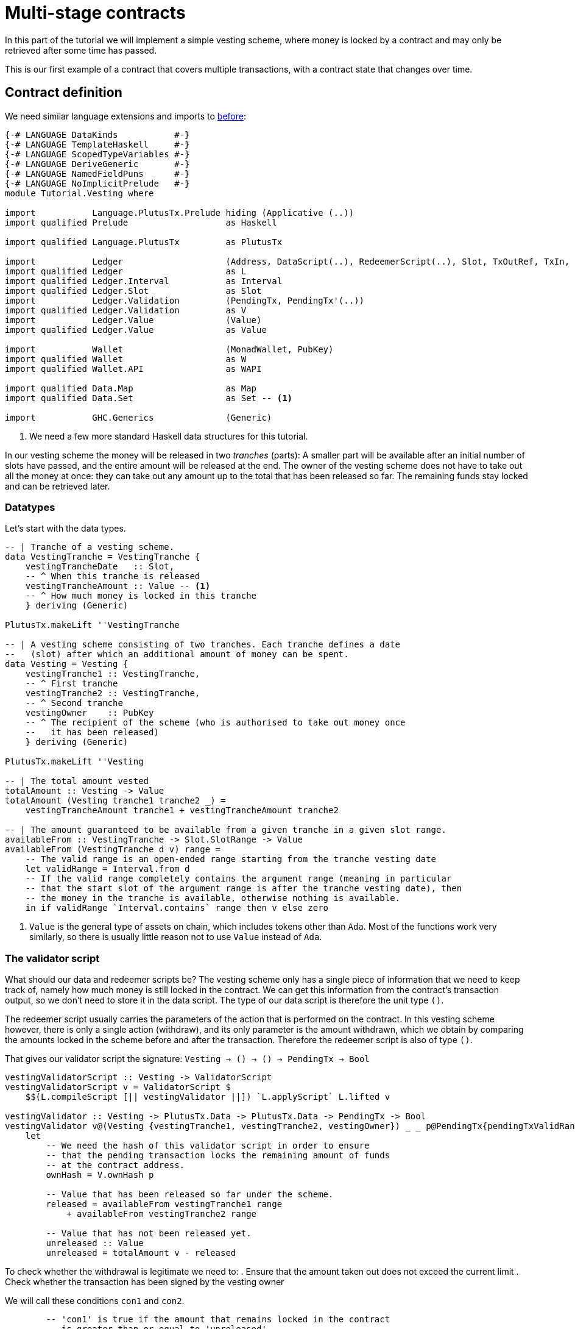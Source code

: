 [#multi-stage]
= Multi-stage contracts

In this part of the tutorial we will implement a simple vesting scheme,
where money is locked by a contract and may only be retrieved after some
time has passed.

This is our first example of a contract that covers multiple transactions,
with a contract state that changes over time.

== Contract definition

We need similar language extensions and imports to
xref:02-validator-scripts#validator-scripts[before]:

[source,haskell]
----
{-# LANGUAGE DataKinds           #-}
{-# LANGUAGE TemplateHaskell     #-}
{-# LANGUAGE ScopedTypeVariables #-}
{-# LANGUAGE DeriveGeneric       #-}
{-# LANGUAGE NamedFieldPuns      #-}
{-# LANGUAGE NoImplicitPrelude   #-}
module Tutorial.Vesting where

import           Language.PlutusTx.Prelude hiding (Applicative (..))
import qualified Prelude                   as Haskell

import qualified Language.PlutusTx         as PlutusTx

import           Ledger                    (Address, DataScript(..), RedeemerScript(..), Slot, TxOutRef, TxIn, ValidatorScript(..))
import qualified Ledger                    as L
import qualified Ledger.Interval           as Interval
import qualified Ledger.Slot               as Slot
import           Ledger.Validation         (PendingTx, PendingTx'(..))
import qualified Ledger.Validation         as V
import           Ledger.Value              (Value)
import qualified Ledger.Value              as Value

import           Wallet                    (MonadWallet, PubKey)
import qualified Wallet                    as W
import qualified Wallet.API                as WAPI

import qualified Data.Map                  as Map
import qualified Data.Set                  as Set -- <.>

import           GHC.Generics              (Generic)
----
<.> We need a few more standard Haskell data structures for this tutorial.

In our vesting scheme the money will be released in two _tranches_ (parts):
A smaller part will be available after an initial number of slots have
passed, and the entire amount will be released at the end. The owner of the
vesting scheme does not have to take out all the money at once: they can take out
any amount up to the total that has been released so far. The remaining
funds stay locked and can be retrieved later.

=== Datatypes

Let's start with the data types.

[source,haskell]
----
-- | Tranche of a vesting scheme.
data VestingTranche = VestingTranche {
    vestingTrancheDate   :: Slot,
    -- ^ When this tranche is released
    vestingTrancheAmount :: Value -- <.>
    -- ^ How much money is locked in this tranche
    } deriving (Generic)

PlutusTx.makeLift ''VestingTranche

-- | A vesting scheme consisting of two tranches. Each tranche defines a date
--   (slot) after which an additional amount of money can be spent.
data Vesting = Vesting {
    vestingTranche1 :: VestingTranche,
    -- ^ First tranche
    vestingTranche2 :: VestingTranche,
    -- ^ Second tranche
    vestingOwner    :: PubKey
    -- ^ The recipient of the scheme (who is authorised to take out money once
    --   it has been released)
    } deriving (Generic)

PlutusTx.makeLift ''Vesting

-- | The total amount vested
totalAmount :: Vesting -> Value
totalAmount (Vesting tranche1 tranche2 _) =
    vestingTrancheAmount tranche1 + vestingTrancheAmount tranche2

-- | The amount guaranteed to be available from a given tranche in a given slot range.
availableFrom :: VestingTranche -> Slot.SlotRange -> Value
availableFrom (VestingTranche d v) range =
    -- The valid range is an open-ended range starting from the tranche vesting date
    let validRange = Interval.from d
    -- If the valid range completely contains the argument range (meaning in particular
    -- that the start slot of the argument range is after the tranche vesting date), then
    -- the money in the tranche is available, otherwise nothing is available.
    in if validRange `Interval.contains` range then v else zero
----
<.> `Value` is the general type of assets on chain, which includes tokens other than `Ada`.
Most of the functions work very similarly, so there is usually little reason not
to use `Value` instead of `Ada`.

=== The validator script

What should our data and redeemer scripts be? The vesting scheme only has a
single piece of information that we need to keep track of, namely how much
money is still locked in the contract. We can get this information from the
contract's transaction output, so we don't need to store it in the data
script. The type of our data script is therefore the unit type `()`.

The redeemer script usually carries the parameters of the action that is
performed on the contract. In this vesting scheme however, there is only
a single action (withdraw), and its only parameter is the amount withdrawn,
which we obtain by comparing the amounts locked in the scheme before and
after the transaction. Therefore the redeemer script is also of type `()`.

That gives our validator script the signature: `Vesting -> () -> () -> PendingTx -> Bool`

[source,haskell]
----
vestingValidatorScript :: Vesting -> ValidatorScript
vestingValidatorScript v = ValidatorScript $
    $$(L.compileScript [|| vestingValidator ||]) `L.applyScript` L.lifted v

vestingValidator :: Vesting -> PlutusTx.Data -> PlutusTx.Data -> PendingTx -> Bool
vestingValidator v@(Vesting {vestingTranche1, vestingTranche2, vestingOwner}) _ _ p@PendingTx{pendingTxValidRange = range} =
    let
        -- We need the hash of this validator script in order to ensure
        -- that the pending transaction locks the remaining amount of funds
        -- at the contract address.
        ownHash = V.ownHash p

        -- Value that has been released so far under the scheme.
        released = availableFrom vestingTranche1 range
            + availableFrom vestingTranche2 range

        -- Value that has not been released yet.
        unreleased :: Value
        unreleased = totalAmount v - released
----

To check whether the withdrawal is legitimate we need to:
. Ensure that the amount taken out does not exceed the current limit
. Check whether the transaction has been signed by the vesting owner

We will call these conditions `con1` and `con2`.

[source,haskell]
----
        -- 'con1' is true if the amount that remains locked in the contract
        -- is greater than or equal to 'unreleased'.
        con1 :: Bool
        con1 =
            let remaining = V.valueLockedBy p ownHash -- <.>
            in remaining `Value.geq` unreleased

        -- 'con2' is true if the pending transaction 'p' has  been signed
        -- by the owner of the vesting scheme
        con2 :: Bool
        con2 = V.txSignedBy p vestingOwner

    in con1 && con2
----
<.> We use the `valueLockedBy` function to get the amount of value paid by pending
transaction `p` to the script address `ownHash`.

=== Contract endpoints

We need three endpoints:

* `vestFunds` to lock the funds in a vesting scheme
* `registerVestingScheme`, used by the owner to start watching the scheme's address
* `withdraw`, used by the owner to take out some funds.

The first two are very similar to endpoints we defined for earlier
contracts.

[source,haskell]
----
contractAddress :: Vesting -> Address
contractAddress vst = L.scriptAddress (vestingValidatorScript vst)

vestFunds :: MonadWallet m => Vesting -> m ()
vestFunds vst = do
    let amt = totalAmount vst
        adr = contractAddress vst
        dataScript = DataScript (L.lifted (PlutusTx.toData ()))
    W.payToScript_ W.defaultSlotRange adr amt dataScript

registerVestingScheme :: MonadWallet m =>  Vesting -> m ()
registerVestingScheme vst = WAPI.startWatching (contractAddress vst)
----

The last endpoint, `withdraw`, is different. We need to create a
transaction that spends the contract's current unspent transaction output
*and* puts the Ada that remains back at the script address.

We are going to use the wallet API to build the transaction "by hand",
that is without using `collectFromScript`.
The signature of `createTxAndSubmit` is
`WalletAPI m => SlotRange -> Set.Set TxIn -> [TxOut] -> m Tx`. So we need a slot range,
a set of inputs and a list of outputs.

[source,haskell]
----
withdraw :: (MonadWallet m) => Vesting -> Value -> m ()
withdraw vst vl = do

    let address = contractAddress vst
        validator = vestingValidatorScript vst

    -- The transaction's validity range should begin with the current slot and
    -- last indefinitely.
    range <- Haskell.fmap WAPI.intervalFrom WAPI.slot

    -- The input should be the UTXO of the vesting scheme.
    utxos <- WAPI.outputsAt address -- <.>

    let
        -- the redeemer script containing the unit value ()
        redeemer  = RedeemerScript (L.lifted (PlutusTx.toData ()))

        -- Turn the 'utxos' map into a set of 'TxIn' values
        mkIn :: TxOutRef -> TxIn
        mkIn r = L.scriptTxIn r validator redeemer

        ins = Set.map mkIn (Map.keysSet utxos)
----
<.> We can get the outputs at an address (as far as they are known by the wallet) with
`outputsAt`, which returns a map of `TxOutRef` to `TxOut`.

Our transaction has either one or two outputs.
If the scheme is finished (no money is left in it) then
there is only one output, a pay-to-pubkey output owned by
us.
If any money is left in the scheme then there will be an additional
pay-to-script output locked by the vesting scheme's validator script
that keeps the remaining value.

[source,haskell]
----
    ownOutput <- W.ownPubKeyTxOut vl -- <.>

    -- Now to compute the difference between 'vl' and what is currently in the
    -- scheme:
    let
        currentlyLocked = Map.foldr (\txo vl' -> vl' + L.txOutValue txo) zero utxos
        remaining = currentlyLocked - vl

        otherOutputs = if Value.isZero remaining
                       then []
                       else [L.scriptTxOut remaining validator (DataScript (L.lifted (PlutusTx.toData ())))]

    -- Finally we have everything we need for `createTxAndSubmit`
    _ <- WAPI.createTxAndSubmit range ins (ownOutput:otherOutputs)

    Haskell.pure ()
----
<.> We can create a public key output to our own key with `ownPubKeyTxOut`.

== Exercises

* Write an extended version of `registerVestingScheme` that also
registers a trigger to collect the remaining funds at the end of the
scheme.
